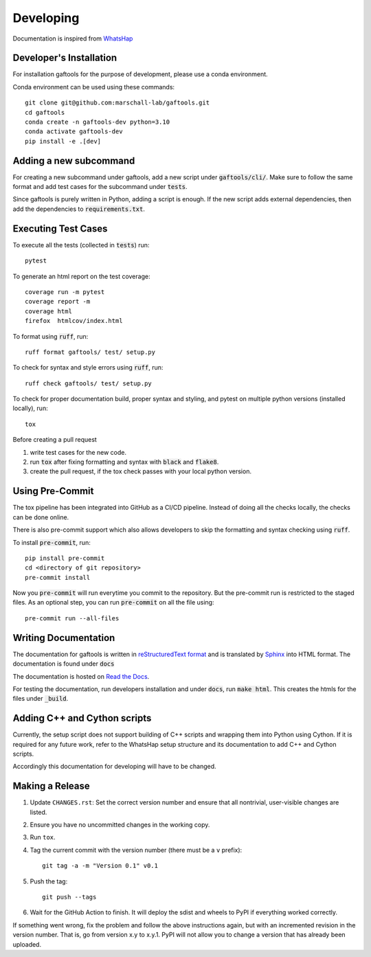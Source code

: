 .. _developing:

Developing
==========

Documentation is inspired from `WhatsHap <https://whatshap.readthedocs.io/en/latest/>`_

Developer's Installation
------------------------

For installation gaftools for the purpose of development,
please use a conda environment.

Conda environment can be used using these commands::

    git clone git@github.com:marschall-lab/gaftools.git
    cd gaftools
    conda create -n gaftools-dev python=3.10
    conda activate gaftools-dev
    pip install -e .[dev]


Adding a new subcommand
-----------------------

For creating a new subcommand under gaftools, add a new script under :code:`gaftools/cli/`.
Make sure to follow the same format and add test cases for the subcommand under :code:`tests`.

Since gaftools is purely written in Python, adding a script is enough.
If the new script adds external dependencies, then add the dependencies to :code:`requirements.txt`.


Executing Test Cases
--------------------

To execute all the tests (collected in :code:`tests`) run::

    pytest

To generate an html report on the test coverage::

    coverage run -m pytest
    coverage report -m
    coverage html
    firefox  htmlcov/index.html

To format using :code:`ruff`, run::

    ruff format gaftools/ test/ setup.py

To check for syntax and style errors using :code:`ruff`, run::

    ruff check gaftools/ test/ setup.py

To check for proper documentation build, proper syntax and styling, and pytest on multiple python versions (installed locally), run::

    tox

Before creating a pull request

#. write test cases for the new code.
#. run :code:`tox` after fixing formatting and syntax with :code:`black` and :code:`flake8`.
#. create the pull request, if the tox check passes with your local python version.


Using Pre-Commit
----------------

The tox pipeline has been integrated into GitHub as a CI/CD pipeline.
Instead of doing all the checks locally, the checks can be done online.

There is also pre-commit support which also allows developers to skip the
formatting and syntax checking using :code:`ruff`.

To install :code:`pre-commit`, run::

    pip install pre-commit
    cd <directory of git repository>
    pre-commit install

Now you :code:`pre-commit` will run everytime you commit to the repository. But the pre-commit
run is restricted to the staged files. As an optional step, you can run :code:`pre-commit` on
all the file using::

    pre-commit run --all-files


Writing Documentation
---------------------

The documentation for gaftools is written in
`reStructuredText format <http://docutils.sourceforge.net/docs/user/rst/quickref.html>`_
and is translated by `Sphinx <http://www.sphinx-doc.org/>`_ into HTML format.
The documentation is found under :code:`docs`

The documentation is hosted on `Read the Docs <https://readthedocs.org/>`_.

For testing the documentation, run developers installation and under :code:`docs`, run :code:`make html`. This creates the htmls for the
files under :code:`_build`.


Adding C++ and Cython scripts
-----------------------------

Currently, the setup script does not support building of C++ scripts and wrapping them into Python using Cython.
If it is required for any future work, refer to the WhatsHap setup structure and its documentation to add C++ and Cython scripts.

Accordingly this documentation for developing will have to be changed.


Making a Release
----------------

#. Update ``CHANGES.rst``: Set the correct version number and ensure that
   all nontrivial, user-visible changes are listed.

#. Ensure you have no uncommitted changes in the working copy.

#. Run ``tox``.

#. Tag the current commit with the version number (there must be a ``v`` prefix)::

       git tag -a -m "Version 0.1" v0.1

#. Push the tag::

       git push --tags

#. Wait for the GitHub Action to finish. It will deploy the sdist and wheels to
   PyPI if everything worked correctly.

If something went wrong, fix the problem and follow the above instructions again,
but with an incremented revision in the version number. That is, go from version
x.y to x.y.1. PyPI will not allow you to change a version that has already been
uploaded.
